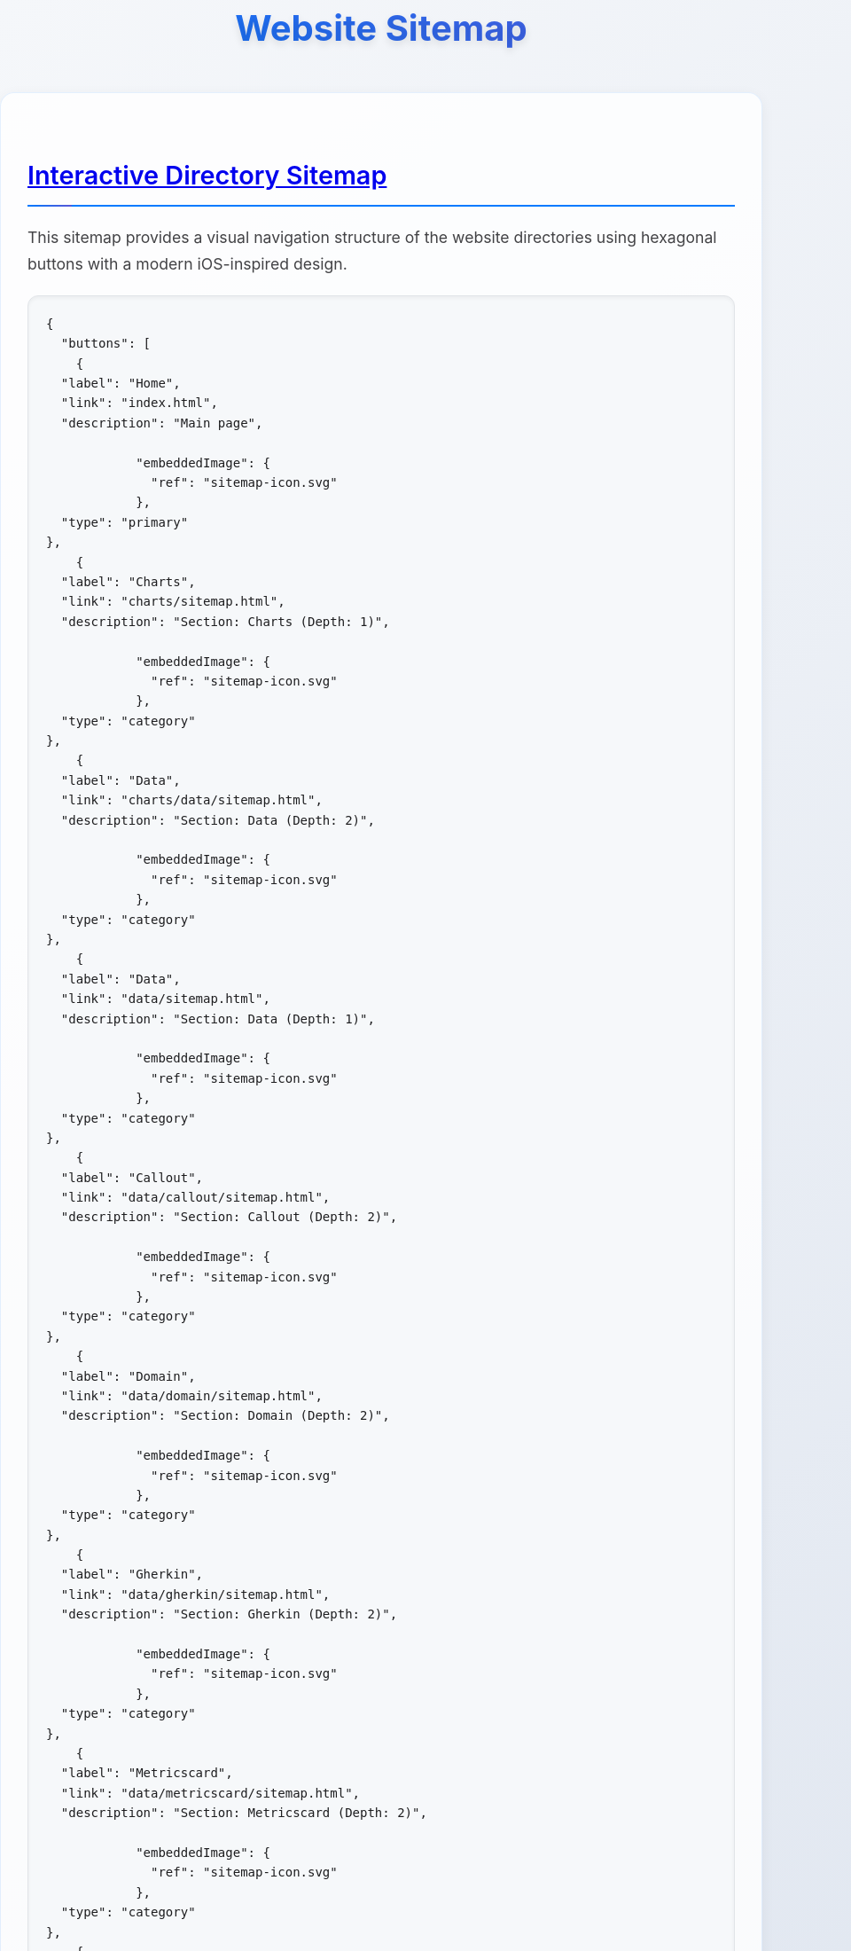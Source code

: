 = Website Sitemap
:icons: font
:docname: sitemap
:sectlinks:
:sectanchors:

++++
<style>
/* Modern iOS-themed stylesheet for AsciiDoc sitemap */

/* Base styling with iOS-inspired colors and typography */
body {
    font-family: -apple-system, BlinkMacSystemFont, 'Segoe UI', Roboto, Oxygen, Ubuntu, Cantarell, sans-serif;
    line-height: 1.6;
    color: #1d1d1f;
    background: linear-gradient(135deg, #f5f7fa 0%, #c3cfe2 100%);
    margin: 0;
    padding: 0;
    min-height: 100vh;
}

/* Container with card-like appearance */
.doc {
    max-width: 1200px;
    margin: 0 auto;
    padding: 20px;
    background: rgba(255, 255, 255, 0.95);
    border-radius: 20px;
    box-shadow: 0 8px 32px rgba(0, 0, 0, 0.1);
    backdrop-filter: blur(10px);
    margin-top: 40px;
    margin-bottom: 40px;
}

/* Header styling */
h1 {
    font-size: 2.5rem;
    font-weight: 700;
    color: #1d1d1f;
    text-align: center;
    margin-bottom: 40px;
    background: linear-gradient(45deg, #007AFF, #5856D6);
    -webkit-background-clip: text;
    -webkit-text-fill-color: transparent;
    background-clip: text;
    text-shadow: 0 4px 8px rgba(0, 0, 0, 0.1);
}

h2 {
    font-size: 1.8rem;
    font-weight: 600;
    color: #1d1d1f;
    margin-top: 40px;
    margin-bottom: 20px;
    padding-bottom: 10px;
    border-bottom: 2px solid #007AFF;
    position: relative;
}

h2::after {
    content: '';
    position: absolute;
    bottom: -2px;
    left: 0;
    width: 50px;
    height: 2px;
    background: linear-gradient(90deg, #007AFF, #5856D6);
    border-radius: 2px;
}

/* Content sections */
.sect1 {
    margin-bottom: 40px;
    padding: 30px;
    background: rgba(255, 255, 255, 0.8);
    border-radius: 16px;
    border: 1px solid rgba(0, 122, 255, 0.1);
    box-shadow: 0 4px 16px rgba(0, 0, 0, 0.05);
}

/* Paragraph styling */
p {
    font-size: 1.1rem;
    line-height: 1.7;
    color: #424245;
    margin-bottom: 16px;
}

/* List styling */
ul {
    list-style: none;
    padding: 0;
    margin: 20px 0;
}

ul li {
    position: relative;
    padding: 12px 0 12px 30px;
    font-size: 1.1rem;
    color: #424245;
    border-bottom: 1px solid rgba(0, 0, 0, 0.05);
}

ul li::before {
    content: '';
    position: absolute;
    left: 0;
    top: 50%;
    transform: translateY(-50%);
    width: 8px;
    height: 8px;
    background: linear-gradient(45deg, #007AFF, #5856D6);
    border-radius: 50%;
    box-shadow: 0 2px 4px rgba(0, 122, 255, 0.3);
}

ul li:last-child {
    border-bottom: none;
}

/* Strong text styling */
strong {
    font-weight: 600;
    color: #1d1d1f;
}

/* Code and pre styling */
code {
    font-family: 'SF Mono', Monaco, 'Cascadia Code', 'Roboto Mono', Consolas, 'Courier New', monospace;
    background: #f6f8fa;
    padding: 2px 6px;
    border-radius: 6px;
    font-size: 0.9em;
    color: #d73a49;
    border: 1px solid #e1e4e8;
}

pre {
    background: #f6f8fa;
    padding: 20px;
    border-radius: 12px;
    overflow-x: auto;
    border: 1px solid #e1e4e8;
    margin: 20px 0;
    box-shadow: inset 0 2px 4px rgba(0, 0, 0, 0.05);
}

/* DocOps button container styling */
.docops-buttons {
    background: rgba(255, 255, 255, 0.9);
    border-radius: 20px;
    padding: 40px;
    margin: 40px 0;
    box-shadow: 0 8px 32px rgba(0, 0, 0, 0.1);
    border: 1px solid rgba(0, 122, 255, 0.1);
}

/* Navigation guide styling */
.navigation-guide {
    background: linear-gradient(135deg, #f8f9fa 0%, #e9ecef 100%);
    border-radius: 16px;
    padding: 30px;
    margin: 30px 0;
    border-left: 4px solid #007AFF;
}

/* Emoji styling for better visual hierarchy */
.emoji {
    font-size: 1.2em;
    margin-right: 8px;
    vertical-align: middle;
}

/* Responsive design */
@media (max-width: 768px) {
    .doc {
        margin: 20px 10px;
        padding: 20px;
        border-radius: 16px;
    }

    h1 {
        font-size: 2rem;
        margin-bottom: 30px;
    }

    h2 {
        font-size: 1.5rem;
    }

    .sect1 {
        padding: 20px;
        margin-bottom: 30px;
    }

    .docops-buttons {
        padding: 20px;
    }
}

/* Dark mode support */
@media (prefers-color-scheme: dark) {
    body {
        background: linear-gradient(135deg, #1c1c1e 0%, #2c2c2e 100%);
        color: #f2f2f7;
    }

    .doc {
        background: rgba(28, 28, 30, 0.95);
        border: 1px solid rgba(255, 255, 255, 0.1);
    }

    h1, h2 {
        color: #f2f2f7;
    }

    .sect1 {
        background: rgba(44, 44, 46, 0.8);
        border: 1px solid rgba(255, 255, 255, 0.1);
    }

    p, ul li {
        color: #a1a1a6;
    }

    strong {
        color: #f2f2f7;
    }

    code {
        background: #2c2c2e;
        color: #ff6b6b;
        border-color: #48484a;
    }

    pre {
        background: #2c2c2e;
        border-color: #48484a;
    }

    .docops-buttons {
        background: rgba(44, 44, 46, 0.9);
        border: 1px solid rgba(255, 255, 255, 0.1);
    }

    .navigation-guide {
        background: linear-gradient(135deg, #2c2c2e 0%, #3a3a3c 100%);
        border-left-color: #007AFF;
    }
}

/* Smooth transitions */
* {
    transition: all 0.3s ease;
}

/* Focus states for accessibility */
*:focus {
    outline: 2px solid #007AFF;
    outline-offset: 2px;
    border-radius: 4px;
}

/* Print styles */
@media print {
    body {
        background: white;
        color: black;
    }

    .doc {
        box-shadow: none;
        background: white;
        border: 1px solid #ccc;
    }

    h1 {
        color: black;
        background: none;
        -webkit-text-fill-color: black;
    }
}
</style>
++++

== Interactive Directory Sitemap

This sitemap provides a visual navigation structure of the website directories using hexagonal buttons with a modern iOS-inspired design.

[docops,buttons]
----
{
  "buttons": [
    {
  "label": "Home",
  "link": "index.html",
  "description": "Main page",
  
            "embeddedImage": {
              "ref": "sitemap-icon.svg"
            },
  "type": "primary"
},
    {
  "label": "Charts",
  "link": "charts/sitemap.html",
  "description": "Section: Charts (Depth: 1)",
  
            "embeddedImage": {
              "ref": "sitemap-icon.svg"
            },
  "type": "category"
},
    {
  "label": "Data",
  "link": "charts/data/sitemap.html",
  "description": "Section: Data (Depth: 2)",
  
            "embeddedImage": {
              "ref": "sitemap-icon.svg"
            },
  "type": "category"
},
    {
  "label": "Data",
  "link": "data/sitemap.html",
  "description": "Section: Data (Depth: 1)",
  
            "embeddedImage": {
              "ref": "sitemap-icon.svg"
            },
  "type": "category"
},
    {
  "label": "Callout",
  "link": "data/callout/sitemap.html",
  "description": "Section: Callout (Depth: 2)",
  
            "embeddedImage": {
              "ref": "sitemap-icon.svg"
            },
  "type": "category"
},
    {
  "label": "Domain",
  "link": "data/domain/sitemap.html",
  "description": "Section: Domain (Depth: 2)",
  
            "embeddedImage": {
              "ref": "sitemap-icon.svg"
            },
  "type": "category"
},
    {
  "label": "Gherkin",
  "link": "data/gherkin/sitemap.html",
  "description": "Section: Gherkin (Depth: 2)",
  
            "embeddedImage": {
              "ref": "sitemap-icon.svg"
            },
  "type": "category"
},
    {
  "label": "Metricscard",
  "link": "data/metricscard/sitemap.html",
  "description": "Section: Metricscard (Depth: 2)",
  
            "embeddedImage": {
              "ref": "sitemap-icon.svg"
            },
  "type": "category"
},
    {
  "label": "Planner",
  "link": "data/planner/sitemap.html",
  "description": "Section: Planner (Depth: 2)",
  
            "embeddedImage": {
              "ref": "sitemap-icon.svg"
            },
  "type": "category"
},
    {
  "label": "Shield",
  "link": "data/shield/sitemap.html",
  "description": "Section: Shield (Depth: 2)",
  
            "embeddedImage": {
              "ref": "sitemap-icon.svg"
            },
  "type": "category"
},
    {
  "label": "Todo",
  "link": "data/todo/sitemap.html",
  "description": "Section: Todo (Depth: 2)",
  
            "embeddedImage": {
              "ref": "sitemap-icon.svg"
            },
  "type": "category"
},
    {
  "label": "Wordcloud",
  "link": "data/wordcloud/sitemap.html",
  "description": "Section: Wordcloud (Depth: 2)",
  
            "embeddedImage": {
              "ref": "sitemap-icon.svg"
            },
  "type": "category"
},
    {
  "label": "Images",
  "link": "images/sitemap.html",
  "description": "Section: Images (Depth: 1)",
  
            "embeddedImage": {
              "ref": "sitemap-icon.svg"
            },
  "type": "category"
},
    {
  "label": "Plantuml",
  "link": "plantuml/sitemap.html",
  "description": "Section: Plantuml (Depth: 1)",
  
            "embeddedImage": {
              "ref": "sitemap-icon.svg"
            },
  "type": "category"
},
    {
  "label": "Themes",
  "link": "plantuml/themes/sitemap.html",
  "description": "Section: Themes (Depth: 2)",
  
            "embeddedImage": {
              "ref": "sitemap-icon.svg"
            },
  "type": "category"
},
    {
  "label": "Shared",
  "link": "shared/sitemap.html",
  "description": "Section: Shared (Depth: 1)",
  
            "embeddedImage": {
              "ref": "sitemap-icon.svg"
            },
  "type": "category"
},
    {
  "label": "Styles",
  "link": "styles/sitemap.html",
  "description": "Section: Styles (Depth: 1)",
  
            "embeddedImage": {
              "ref": "sitemap-icon.svg"
            },
  "type": "category"
}
  ],
  "buttonType": "HEX",
  "theme": {
    "hexLinesEnabled": true,
    "strokeColor": "#2c3e50",
    "colorTypeMap": {
      "primary": "#e74c3c",
      "category": "#3498db",
      "product": "#27ae60",
      "service": "#9b59b6",
      "support": "#f39c12",
      "info": "#34495e",
      "content": "#16a085",
      "page": "#98A1BC"
    },
    "scale": 1.0,
    "columns": 5,
    "buttonStyle": {
      "labelStyle": "font-family: 'Segoe UI', Tahoma, Geneva, Verdana, sans-serif; font-size: 36px; font-weight: 600; fill: #ffffff;",
      "descriptionStyle": "font-family: 'Segoe UI', Tahoma, Geneva, Verdana, sans-serif; font-size: 12px; fill: #ffffff; opacity: 0.9;"
    }
  }
}
----

== Navigation Guide

[.navigation-guide]
****
**How to Navigate:**

* 👆 **Click** any hexagonal button to navigate to that directory
* 💬 **Hover** over buttons to see directory descriptions  
* 🎨 **Colors** represent different types of content:

[cols="1,3", options="header"]
|===
| Color | Content Type
| 🔴 **Primary** | Main entry points (Home)
| 🔵 **Category** | Directory sections
| 🟢 **Product** | Product-related directories
| 🟣 **Service** | Service-related directories
| 🟠 **Support** | Help and documentation directories
| ⚫ **Info** | About and company information directories
| 🟦 **Content** | Blog, news, and resources directories
|===
****

== Directory Structure

[.sect1]
--
This sitemap was generated based on the directory structure with a maximum depth of directories traversed. Each button represents a directory that may contain content or further subdirectories.

The navigation is designed with modern iOS design principles:

* **Clean Typography**: Using system fonts for optimal readability
* **Subtle Shadows**: Depth through elevation and layering
* **Smooth Transitions**: Fluid animations for better user experience
* **Responsive Design**: Adapts to different screen sizes
* **Dark Mode Support**: Automatic theme switching based on user preference
--

== About This Sitemap

[.sect1]
--
This sitemap was automatically generated from the website directory structure. The visualization uses DocOps hex buttons with an iOS-inspired theme for an interactive navigation experience.

**Features:**
* Modern iOS-style design language
* Responsive layout for mobile and desktop
* Dark mode support
* Accessible navigation with keyboard support
* Print-friendly styling

Generated on: {localdate} at {localtime}
--